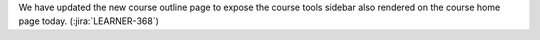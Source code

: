 We have updated the new course outline page to expose the course tools sidebar
also rendered on the course home page today. (:jira:`LEARNER-368`)

